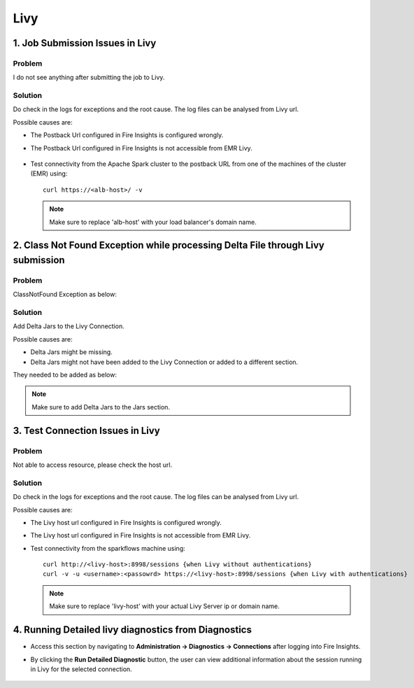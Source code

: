 Livy
=========

1. Job Submission Issues in Livy
------
**Problem**
++++++

I do not see anything after submitting the job to Livy.

**Solution**
++++++++++

Do check in the logs for exceptions and the root cause. The log files can be analysed from Livy url.

Possible causes are:

* The Postback Url configured in Fire Insights is configured wrongly.
* The Postback Url configured in Fire Insights is not accessible from EMR Livy.

  .. figure:: ..//_assets/installation/troubleshoot/livy_1.PNG
      :alt: troubleshoot
      :width: 60%

* Test connectivity from the Apache Spark cluster to the postback URL from one of the machines of the cluster (EMR) using:

  ::

    curl https://<alb-host>/ -v
    
  
  .. note::  Make sure to replace 'alb-host' with your load balancer's domain name.

2. Class Not Found Exception while processing Delta File through Livy submission
------
**Problem**
++++++

ClassNotFound Exception as below:

 .. figure:: ..//_assets/installation/troubleshoot/livy-deltafile-error.png
      :alt: troubleshoot
      :width: 60%


**Solution**
++++++++++

Add Delta Jars to the Livy Connection.

Possible causes are:

* Delta Jars might be missing.
* Delta Jars might not have been added to the Livy Connection or added to a different section.

They needed to be added as below:

 .. figure:: ..//_assets/installation/troubleshoot/livy-connection-livytab-delta.png
      :alt: troubleshoot
      :width: 60%

.. note::  Make sure to add Delta Jars to the Jars section.

3. Test Connection Issues in Livy
------
**Problem**
++++++

Not able to access resource, please check the host url.

**Solution**
++++++++++

Do check in the logs for exceptions and the root cause. The log files can be analysed from Livy url.

Possible causes are:

* The Livy host url configured in Fire Insights is configured wrongly.
* The Livy host url configured in Fire Insights is not accessible from EMR Livy.

   
* Test connectivity from the sparkflows machine using:

  ::

        curl http://<livy-host>:8998/sessions {when Livy without authentications}
        curl -v -u <username>:<passowrd> https://<livy-host>:8998/sessions {when Livy with authentications}

    
  .. note::  Make sure to replace 'livy-host' with your actual Livy Server ip or domain name.

4. Running Detailed livy diagnostics from Diagnostics 
------
 
* Access this section by navigating to **Administration -> Diagnostics -> Connections** after logging into Fire Insights.
* By clicking the **Run Detailed Diagnostic** button, the user can view additional information about the session running in Livy for the selected connection.

  .. figure:: ..//_assets/diagnositcs/livy_detailed_diagnostic_test.png
      :alt: livy_detailed_diagnostic_test
      :width: 60%

  .. figure:: ..//_assets/diagnositcs/livy_detailed_diagnostic_results.png
      :alt: livy_detailed_diagnostic_results
      :width: 60%

